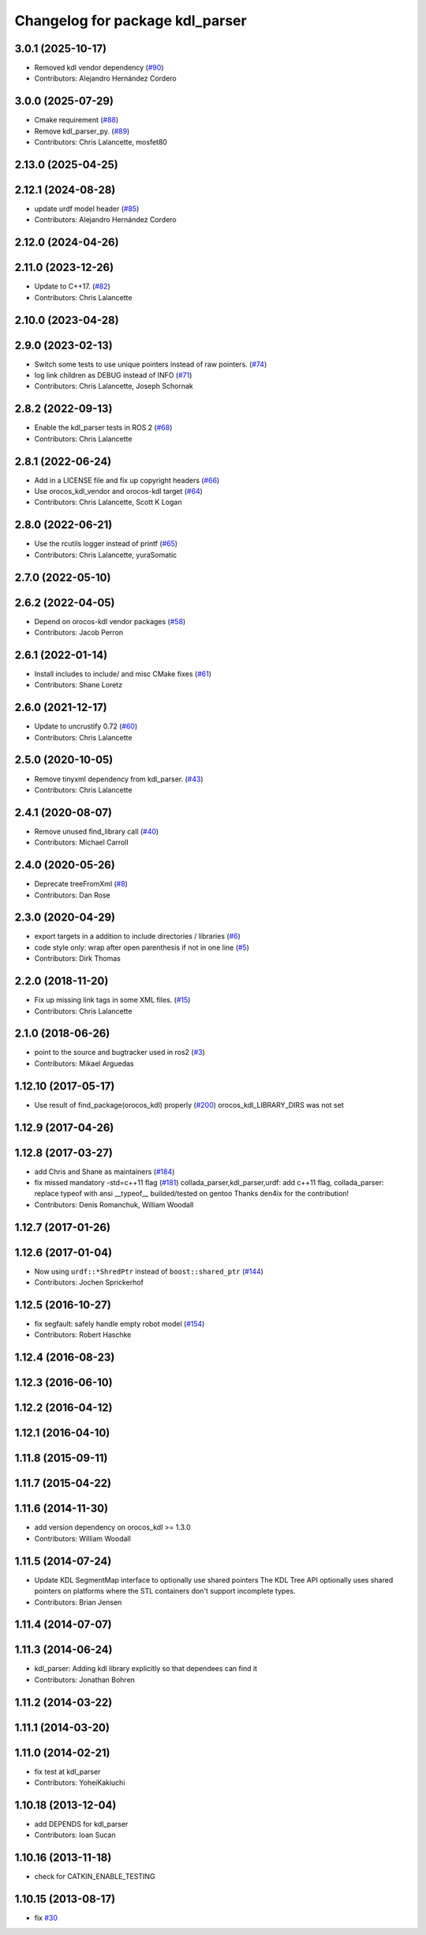 ^^^^^^^^^^^^^^^^^^^^^^^^^^^^^^^^
Changelog for package kdl_parser
^^^^^^^^^^^^^^^^^^^^^^^^^^^^^^^^

3.0.1 (2025-10-17)
------------------
* Removed kdl vendor dependency (`#90 <https://github.com/ros/kdl_parser//issues/90>`_)
* Contributors: Alejandro Hernández Cordero

3.0.0 (2025-07-29)
------------------
* Cmake requirement (`#88 <https://github.com/ros/kdl_parser/issues/88>`_)
* Remove kdl_parser_py. (`#89 <https://github.com/ros/kdl_parser/issues/89>`_)
* Contributors: Chris Lalancette, mosfet80

2.13.0 (2025-04-25)
-------------------

2.12.1 (2024-08-28)
-------------------
* update urdf model header (`#85 <https://github.com/ros/kdl_parser/issues/85>`_)
* Contributors: Alejandro Hernández Cordero

2.12.0 (2024-04-26)
-------------------

2.11.0 (2023-12-26)
-------------------
* Update to C++17. (`#82 <https://github.com/ros/kdl_parser/issues/82>`_)
* Contributors: Chris Lalancette

2.10.0 (2023-04-28)
-------------------

2.9.0 (2023-02-13)
------------------
* Switch some tests to use unique pointers instead of raw pointers. (`#74 <https://github.com/ros/kdl_parser/issues/74>`_)
* log link children as DEBUG instead of INFO (`#71 <https://github.com/ros/kdl_parser/issues/71>`_)
* Contributors: Chris Lalancette, Joseph Schornak

2.8.2 (2022-09-13)
------------------
* Enable the kdl_parser tests in ROS 2 (`#68 <https://github.com/ros/kdl_parser/issues/68>`_)
* Contributors: Chris Lalancette

2.8.1 (2022-06-24)
------------------
* Add in a LICENSE file and fix up copyright headers (`#66 <https://github.com/ros/kdl_parser/issues/66>`_)
* Use orocos_kdl_vendor and orocos-kdl target (`#64 <https://github.com/ros/kdl_parser/issues/64>`_)
* Contributors: Chris Lalancette, Scott K Logan

2.8.0 (2022-06-21)
------------------
* Use the rcutils logger instead of printf (`#65 <https://github.com/ros/kdl_parser/issues/65>`_)
* Contributors: Chris Lalancette, yuraSomatic

2.7.0 (2022-05-10)
------------------

2.6.2 (2022-04-05)
------------------
* Depend on orocos-kdl vendor packages  (`#58 <https://github.com/ros/kdl_parser/issues/58>`_)
* Contributors: Jacob Perron

2.6.1 (2022-01-14)
------------------
* Install includes to include/ and misc CMake fixes (`#61 <https://github.com/ros/kdl_parser/issues/61>`_)
* Contributors: Shane Loretz

2.6.0 (2021-12-17)
------------------
* Update to uncrustify 0.72 (`#60 <https://github.com/ros/kdl_parser/issues/60>`_)
* Contributors: Chris Lalancette

2.5.0 (2020-10-05)
------------------
* Remove tinyxml dependency from kdl_parser. (`#43 <https://github.com/ros/kdl_parser/issues/43>`_)
* Contributors: Chris Lalancette

2.4.1 (2020-08-07)
------------------
* Remove unused find_library call (`#40 <https://github.com/ros/kdl_parser/issues/40>`_)
* Contributors: Michael Carroll

2.4.0 (2020-05-26)
------------------
* Deprecate treeFromXml (`#8 <https://github.com/ros2/kdl_parser/issues/8>`_)
* Contributors: Dan Rose

2.3.0 (2020-04-29)
------------------
* export targets in a addition to include directories / libraries (`#6 <https://github.com/ros2/kdl_parser/issues/6>`_)
* code style only: wrap after open parenthesis if not in one line (`#5 <https://github.com/ros2/kdl_parser/issues/5>`_)
* Contributors: Dirk Thomas

2.2.0 (2018-11-20)
------------------
* Fix up missing link tags in some XML files. (`#15 <https://github.com/ros2/kdl_parser/issues/15>`_)
* Contributors: Chris Lalancette

2.1.0 (2018-06-26)
------------------
* point to the source and bugtracker used in ros2 (`#3 <https://github.com/ros2/kdl_parser/issues/3>`_)
* Contributors: Mikael Arguedas

1.12.10 (2017-05-17)
--------------------
* Use result of find_package(orocos_kdl) properly (`#200 <https://github.com/ros/robot_model/issues/200>`_)
  orocos_kdl_LIBRARY_DIRS was not set

1.12.9 (2017-04-26)
-------------------

1.12.8 (2017-03-27)
-------------------
* add Chris and Shane as maintainers (`#184 <https://github.com/ros/robot_model/issues/184>`_)
* fix missed mandatory -std=c++11 flag (`#181 <https://github.com/ros/robot_model/issues/181>`_)
  collada_parser,kdl_parser,urdf: add c++11 flag,
  collada_parser: replace typeof with ansi __typeof\_\_
  builded/tested on gentoo
  Thanks den4ix for the contribution!
* Contributors: Denis Romanchuk, William Woodall

1.12.7 (2017-01-26)
-------------------

1.12.6 (2017-01-04)
-------------------
* Now using ``urdf::*ShredPtr`` instead of ``boost::shared_ptr`` (`#144 <https://github.com/ros/robot_model/issues/144>`_)
* Contributors: Jochen Sprickerhof

1.12.5 (2016-10-27)
-------------------
* fix segfault: safely handle empty robot model (`#154 <https://github.com/ros/robot_model/issues/154>`_)
* Contributors: Robert Haschke

1.12.4 (2016-08-23)
-------------------

1.12.3 (2016-06-10)
-------------------

1.12.2 (2016-04-12)
-------------------

1.12.1 (2016-04-10)
-------------------

1.11.8 (2015-09-11)
-------------------

1.11.7 (2015-04-22)
-------------------

1.11.6 (2014-11-30)
-------------------
* add version dependency on orocos_kdl >= 1.3.0
* Contributors: William Woodall

1.11.5 (2014-07-24)
-------------------
* Update KDL SegmentMap interface to optionally use shared pointers
  The KDL Tree API optionally uses shared pointers on platforms where
  the STL containers don't support incomplete types.
* Contributors: Brian Jensen

1.11.4 (2014-07-07)
-------------------

1.11.3 (2014-06-24)
-------------------
* kdl_parser: Adding kdl library explicitly so that dependees can find it
* Contributors: Jonathan Bohren

1.11.2 (2014-03-22)
-------------------

1.11.1 (2014-03-20)
-------------------

1.11.0 (2014-02-21)
-------------------
* fix test at kdl_parser
* Contributors: YoheiKakiuchi

1.10.18 (2013-12-04)
--------------------
* add DEPENDS for kdl_parser
* Contributors: Ioan Sucan

1.10.16 (2013-11-18)
--------------------
* check for CATKIN_ENABLE_TESTING

1.10.15 (2013-08-17)
--------------------
* fix `#30 <https://github.com/ros/robot_model/issues/30>`_
